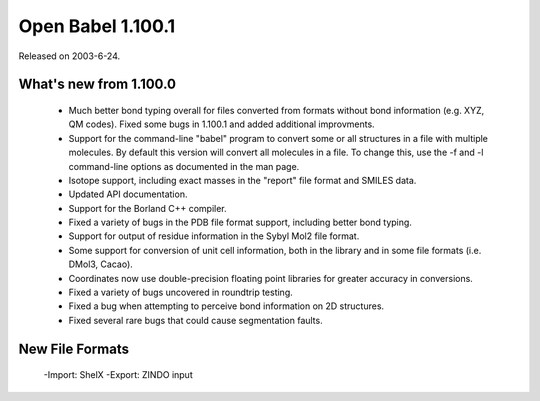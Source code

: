 Open Babel 1.100.1
==================

Released on 2003-6-24.

What's new from 1.100.0
~~~~~~~~~~~~~~~~~~~~~~~

 - Much better bond typing overall for files converted from formats
   without bond information (e.g. XYZ, QM codes). Fixed some bugs in
   1.100.1 and added additional improvments.
 - Support for the command-line "babel" program to convert some or
   all structures in a file with multiple molecules. By default this
   version will convert all molecules in a file. To change this, use
   the -f and -l command-line options as documented in the man page.
 - Isotope support, including exact masses in the "report" file
   format and SMILES data.
 - Updated API documentation.
 - Support for the Borland C++ compiler.
 - Fixed a variety of bugs in the PDB file format support, including
   better bond typing.
 - Support for output of residue information in the Sybyl Mol2 file
   format.
 - Some support for conversion of unit cell information, both in the
   library and in some file formats (i.e. DMol3, Cacao).
 - Coordinates now use double-precision floating point libraries for
   greater accuracy in conversions.
 - Fixed a variety of bugs uncovered in roundtrip testing.
 - Fixed a bug when attempting to perceive bond information on 2D
   structures.
 - Fixed several rare bugs that could cause segmentation faults.

New File Formats
~~~~~~~~~~~~~~~~

  -Import: ShelX
  -Export: ZINDO input
